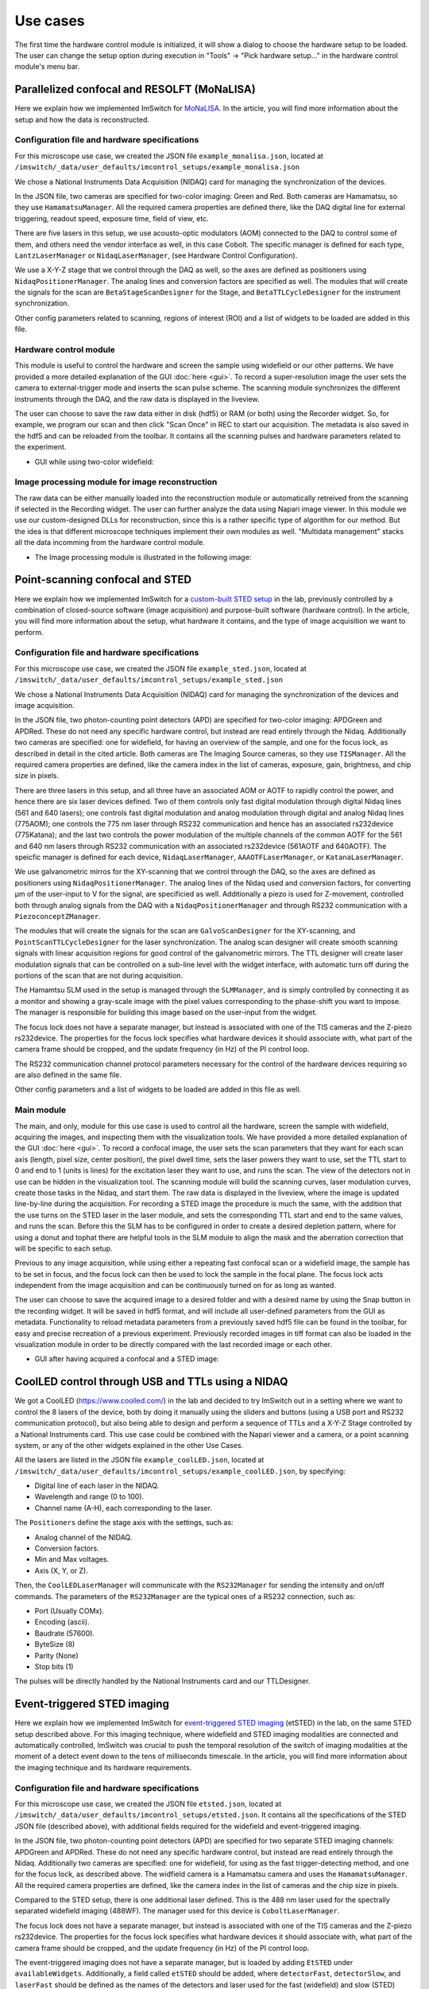 *********
Use cases
*********

The first time the hardware control module is initialized,
it will show a dialog to choose the hardware setup to be loaded.
The user can change the setup option during execution in "Tools" -> "Pick hardware setup…" in the hardware control module's menu bar.

.. image:: ./images/config.png
    :align: center

Parallelized confocal and RESOLFT (MoNaLISA)
---------------------------------------------
Here we explain how we implemented ImSwitch for `MoNaLISA <https://www.nature.com/articles/s41467-018-05799-w>`_. In the article, you will find more information
about the setup and how the data is reconstructed.

Configuration file and hardware specifications
^^^^^^^^^^^^^^^^^^^^^^^^^^^^^^^^^^^^^^^^^^^^^^^
For this microscope use case, we created the JSON file ``example_monalisa.json``, located at ``/imswitch/_data/user_defaults/imcontrol_setups/example_monalisa.json``

We chose a National Instruments Data Acquisition (NIDAQ) card for managing the synchronization of the devices.

In the JSON file, two cameras are specified for two-color imaging: Green and Red.
Both cameras are Hamamatsu, so they use ``HamamatsuManager``. All the required camera properties are defined there,
like the DAQ digital line for external triggering, readout speed, exposure time, field of view, etc.

There are five lasers in this setup, we use acousto-optic modulators (AOM) connected to the DAQ to control some of them,
and others need the vendor interface as well, in this case Cobolt. The specific manager is defined for each type, ``LantzLaserManager`` or ``NidaqLaserManager``, (see Hardware Control Configuration).

We use a X-Y-Z stage that we control through the DAQ as well, so the axes are defined as positioners using ``NidaqPositionerManager``. The analog lines and conversion factors are specified as well.
The modules that will create the signals for the scan are ``BetaStageScanDesigner`` for the Stage, and ``BetaTTLCycleDesigner`` for the instrument synchronization.

Other config parameters related to scanning, regions of interest (ROI) and a list of widgets to be loaded are added in this file. 

Hardware control module
^^^^^^^^^^^^^^^^^^^^^^^^
This module is useful to control the hardware and screen the sample using widefield or our other patterns. We have provided a more detailed explanation of the 
GUI :doc:`here <gui>`. To record a super-resolution image the user sets the camera to external-trigger mode and inserts the scan pulse scheme.
The scanning module synchronizes the different instruments through the DAQ, and the raw data is displayed in the liveview.

The user can choose to save the raw data either in disk (hdf5) or RAM (or both) using the Recorder widget. 
So, for example, we program our scan and then click "Scan Once" in REC to start our acquisition. 
The metadata is also saved in the hdf5 and can be reloaded from the toolbar.
It contains all the scanning pulses and hardware parameters related to the experiment.

* GUI while using two-color widefield:

.. image:: ./images/gui.png
    :width: 600px
    :align: center


Image processing module for image reconstruction
^^^^^^^^^^^^^^^^^^^^^^^^^^^^^^^^^^^^^^^^^^^^^^^^^^
The raw data can be either manually loaded into the reconstruction module or automatically retreived from the scanning if selected in the Recording widget. The user can further analyze the data using Napari image viewer.
In this module we use our custom-designed DLLs for reconstruction, since this is a rather specific type of algorithm for our method. But the idea is that different microscope techniques implement their own modules as well.
"Multidata management" stacks all the data incomming from the hardware control module.

* The Image processing module is illustrated in the following image:

.. image:: ./images/reconstruction.png
    :width: 600px
    :align: center


Point-scanning confocal and STED 
----------------------------------
Here we explain how we implemented ImSwitch for a `custom-built STED setup <https://doi.org/10.1088/1361-6463/ab4c13>`_ in the lab, previously controlled by a combination of closed-source software (image acquisition) and purpose-built software (hardware control). In the article, you will find more information about the setup, what hardware it contains, and the type of image acquisition we want to perform.

Configuration file and hardware specifications
^^^^^^^^^^^^^^^^^^^^^^^^^^^^^^^^^^^^^^^^^^^^^^^
For this microscope use case, we created the JSON file ``example_sted.json``, located at ``/imswitch/_data/user_defaults/imcontrol_setups/example_sted.json``

We chose a National Instruments Data Acquisition (NIDAQ) card for managing the synchronization of the devices and image acquisition.

In the JSON file, two photon-counting point detectors (APD) are specified for two-color imaging: APDGreen and APDRed.
These do not need any specific hardware control, but instead are read entirely through the Nidaq. 
Additionally two cameras are specified: one for widefield, for having an overview of the sample, and one for the focus lock, as described in detail in the cited article. 
Both cameras are The Imaging Source cameras, so they use ``TISManager``. All the required camera properties are defined, like the camera index in the list of cameras, exposure, gain, brightness, and chip size in pixels.

There are three lasers in this setup, and all three have an associated AOM or AOTF to rapidly control the power, and hence there are six laser devices defined. Two of them controls only fast digital modulation through digital Nidaq lines (561 and 640 lasers); one controls fast digital modulation and analog modulation through digital and analog Nidaq lines (775AOM); one controls the 775 nm laser through RS232 communication and hence has an associated rs232device (775Katana); and the last two controls the power modulation of the multiple channels of the common AOTF for the 561 and 640 nm lasers through RS232 communication with an associated rs232device (561AOTF and 640AOTF). The speicfic manager is defined for each device, ``NidaqLaserManager``, ``AAAOTFLaserManager``, or ``KatanaLaserManager``.

We use galvanometric mirros for the XY-scanning that we control through the DAQ, so the axes are defined as positioners using ``NidaqPositionerManager``. The analog lines of the Nidaq used and conversion factors, for converting µm of the user-input to V for the signal, are specificied as well. Additionally a piezo is used for Z-movement, controlled both through analog signals from the DAQ with a ``NidaqPositionerManager`` and through RS232 communication with a ``PiezoconceptZManager``. 

The modules that will create the signals for the scan are ``GalvoScanDesigner`` for the XY-scanning, and ``PointScanTTLCycleDesigner`` for the laser synchronization. The analog scan designer will create smooth scanning signals with linear acquisition regions for good control of the galvanometric mirrors. The TTL designer will create laser modulation signals that can be controlled on a sub-line level with the widget interface, with automatic turn off during the portions of the scan that are not during acquisition. 

The Hamamtsu SLM used in the setup is managed through the ``SLMManager``, and is simply controlled by connecting it as a monitor and showing a gray-scale image with the pixel values corresponding to the phase-shift you want to impose. The manager is responsible for building this image based on the user-input from the widget. 

The focus lock does not have a separate manager, but instead is associated with one of the TIS cameras and the Z-piezo rs232device. The properties for the focus lock specifies what hardware devices it should associate with, what part of the camera frame should be cropped, and the update frequency (in Hz) of the PI control loop.

The RS232 communication channel protocol parameters necessary for the control of the hardware devices requiring so are also defined in the same file.

Other config parameters and a list of widgets to be loaded are added in this file as well. 

Main module
^^^^^^^^^^^^
The main, and only, module for this use case is used to control all the hardware, screen the sample with widefield, acquiring the images, and inspecting them with the visualization tools. We have provided a more detailed explanation of the GUI :doc:`here <gui>`. To record a confocal image, the user sets the scan parameters that they want for each scan axis (length, pixel size, center position), the pixel dwell time, sets the laser powers they want to use, set the TTL start to 0 and end to 1 (units is lines) for the excitation laser they want to use, and runs the scan. The view of the detectors not in use can be hidden in the visualization tool. The scanning module will build the scanning curves, laser modulation curves, create those tasks in the Nidaq, and start them. The raw data is displayed in the liveview, where the image is updated line-by-line during the acquisition. For recording a STED image the procedure is much the same, with the addition that the use turns on the STED laser in the laser module, and sets the corresponding TTL start and end to the same values, and runs the scan. Before this the SLM has to be configured in order to create a desired depletion pattern, where for using a donut and tophat there are helpful tools in the SLM module to align the mask and the aberration correction that will be specific to each setup.

Previous to any image acquisition, while using either a repeating fast confocal scan or a widefield image, the sample has to be set in focus, and the focus lock can then be used to lock the sample in the focal plane. The focus lock acts independent from the image acquisition and can be continuously turned on for as long as wanted.

The user can choose to save the acquired image to a desired folder and with a desired name by using the Snap button in the recording widget. It will be saved in hdf5 format, and will include all user-defined parameters from the GUI as metadata. Functionality to reload metadata parameters from a previously saved hdf5 file can be found in the toolbar, for easy and precise recreation of a previous experiment. Previously recorded images in tiff format can also be loaded in the visualization module in order to be directly compared with the last recorded image or each other. 

* GUI after having acquired a confocal and a STED image:

.. image:: ./images/sted-confocal-usecase.png
    :width: 600px
    :align: center


CoolLED control through USB and TTLs using a NIDAQ
----------------------------------------------------

.. image:: ./images/coolLED_GUI.png
    :width: 600px
    :align: center

We got a CoolLED (https://www.coolled.com/) in the lab and decided to try ImSwitch out in a setting where we want to control the 8 lasers of the device,
both by doing it manually using the sliders and buttons (using a USB port and RS232 communication protocol), but also being able to design and perform a sequence of TTLs and a X-Y-Z Stage controlled by a National Instruments card. This use case could be combined with the Napari viewer and a camera,
or a point scanning system, or any of the other widgets explained in the other Use Cases.

All the lasers are listed in the JSON file ``example_coolLED.json``, located at ``/imswitch/_data/user_defaults/imcontrol_setups/example_coolLED.json``, by specifying:

* Digital line of each laser in the NIDAQ.
* Wavelength and range (0 to 100).
* Channel name (A-H), each corresponding to the laser.

The ``Positioners`` define the stage axis with the settings, such as:

* Analog channel of the NIDAQ.
* Conversion factors.
* Min and Max voltages.
* Axis (X, Y, or Z).

Then, the ``CoolLEDLaserManager`` will communicate with the ``RS232Manager`` for sending the intensity and on/off commands. The parameters of the ``RS232Manager`` are the typical ones
of a RS232 connection, such as:

* Port (Usually COMx).
* Encoding (ascii).
* Baudrate (57600).
* ByteSize (8)
* Parity (None)
* Stop bits (1)

The pulses will be directly handled by the National Instruments card and our TTLDesigner.


Event-triggered STED imaging
----------------------------------
Here we explain how we implemented ImSwitch for `event-triggered STED imaging <https://doi.org/10.1101/2021.10.26.465907>`_ (etSTED) in the lab, on the same STED setup described above. For this imaging technique, where widefield and STED imaging modalities are connected and automatically controlled, ImSwitch was crucial to push the temporal resolution of the switch of imaging modalities at the moment of a detect event down to the tens of milliseconds timescale. In the article, you will find more information about the imaging technique and its hardware requirements.

Configuration file and hardware specifications
^^^^^^^^^^^^^^^^^^^^^^^^^^^^^^^^^^^^^^^^^^^^^^^
For this microscope use case, we created the JSON file ``etsted.json``, located at ``/imswitch/_data/user_defaults/imcontrol_setups/etsted.json``. It contains all the specifications of the STED JSON file (described above), with additional fields required for the widefield and event-triggered imaging.

In the JSON file, two photon-counting point detectors (APD) are specified for two separate STED imaging channels: APDGreen and APDRed.
These do not need any specific hardware control, but instead are read entirely through the Nidaq. 
Additionally two cameras are specified: one for widefield, for using as the fast trigger-detecting method, and one for the focus lock, as described above.
The widfield camera is a Hamamatsu camera and uses the ``HamamatsuManager``. All the required camera properties are defined, like the camera index in the list of cameras and the chip size in pixels.

Compared to the STED setup, there is one additional laser defined. This is the 488 nm laser used for the spectrally separated widefield imaging (488WF). The manager used for this device is ``CoboltLaserManager``. 

The focus lock does not have a separate manager, but instead is associated with one of the TIS cameras and the Z-piezo rs232device. The properties for the focus lock specifies what hardware devices it should associate with, what part of the camera frame should be cropped, and the update frequency (in Hz) of the PI control loop.

The event-triggered imaging does not have a separate manager, but is loaded by adding ``EtSTED`` under ``availableWidgets``. Additionally, a field called ``etSTED`` should be added, where ``detectorFast``, ``detectorSlow``, and ``laserFast`` should be defined as the names of the detectors and laser used for the fast (widefield) and slow (STED) imaging respectively.

Other config parameters and a list of widgets to be loaded are added in this file as well. 

etSTED imaging
^^^^^^^^^^^^
In order to run etSTED imaging, and record etSTED images, 


** Copied from STED
The main, and only, module for this use case is used to control all the hardware, screen the sample with widefield, acquiring the images, and inspecting them with the visualization tools. We have provided a more detailed explanation of the GUI :doc:`here <gui>`. To record a confocal image, the user sets the scan parameters that they want for each scan axis (length, pixel size, center position), the pixel dwell time, sets the laser powers they want to use, set the TTL start to 0 and end to 1 (units is lines) for the excitation laser they want to use, and runs the scan. The view of the detectors not in use can be hidden in the visualization tool. The scanning module will build the scanning curves, laser modulation curves, create those tasks in the Nidaq, and start them. The raw data is displayed in the liveview, where the image is updated line-by-line during the acquisition. For recording a STED image the procedure is much the same, with the addition that the use turns on the STED laser in the laser module, and sets the corresponding TTL start and end to the same values, and runs the scan. Before this the SLM has to be configured in order to create a desired depletion pattern, where for using a donut and tophat there are helpful tools in the SLM module to align the mask and the aberration correction that will be specific to each setup.
** Copied from STED
